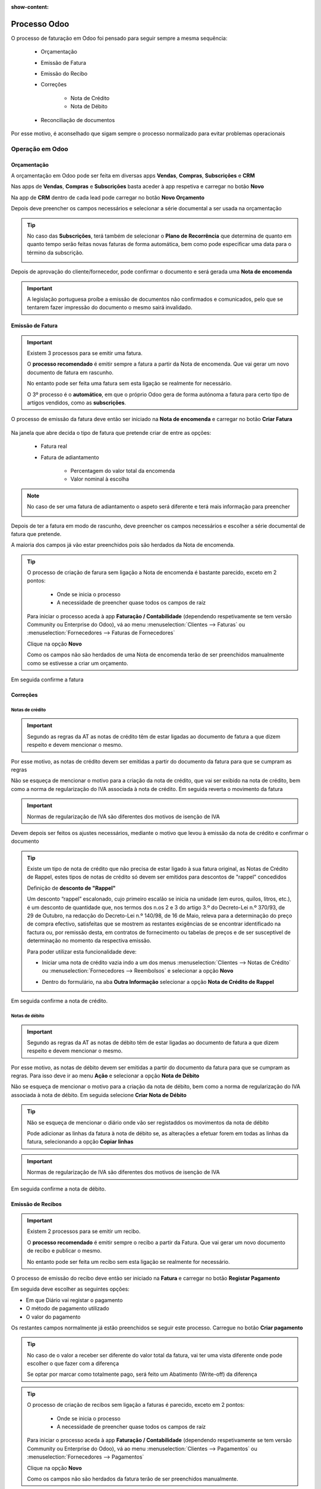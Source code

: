 :show-content:

=============
Processo Odoo
=============
O processo de faturação em Odoo foi pensado para seguir sempre a mesma sequência:

        - Orçamentação
        - Emissão de Fatura
        - Emissão do Recibo
        - Correções

            - Nota de Crédito
            - Nota de Débito

        - Reconciliação de documentos

Por esse motivo, é aconselhado que sigam sempre o processo normalizado para evitar problemas operacionais

.. raw:: html

    <div style="text-align: center; margin: 20px 0;">
        ─── ✦ ───
    </div>

Operação em Odoo
================

.. _odoo_process_quotation:

Orçamentação
------------
A orçamentação em Odoo pode ser feita em diversas apps **Vendas**, **Compras**, **Subscrições** e **CRM**

Nas apps de **Vendas**, **Compras** e **Subscrições** basta aceder à app respetiva e carregar no botão **Novo**

.. image:: odoo_process/v17_createQuote1.png
   :align: center

Na app de **CRM** dentro de cada lead pode carregar no botão **Novo Orçamento**

.. image:: odoo_process/v17_createQuote2.png
   :align: center

Depois deve preencher os campos necessários e selecionar a série documental a ser usada na orçamentação

.. image:: odoo_process/v17_quoteTypes.png
   :align: center

.. tip::
    No caso das **Subscrições**, terá também de selecionar o **Plano de Recorrência**
    que determina de quanto em quanto tempo serão feitas novas faturas de forma
    automática, bem como pode especificar uma data para o término da subscrição.

    .. image:: odoo_process/v17_recurringPlan.png
       :align: center

    .. example::
       Se cobra uma vez a um cliente por um serviço de 2 anos, o Plano de Recorrência
       deve ser de 2 anos e quantidade do serviço 1, não deve ser Plano de Recorrência
       anual mas quantidade a 2

    .. example::
       Se cobra mensalmente durante 2 anos por um serviço, o plano de recorrência deve
       ser mensal mas com uma data de término 2 anos no futuro

Depois de aprovação do cliente/fornecedor, pode confirmar o documento e será gerada uma **Nota de encomenda**

.. image:: odoo_process/v17_confirmQuote.png
   :align: center

.. important::
    A legislação portuguesa proíbe a emissão de documentos não confirmados e comunicados, pelo que se tentarem fazer
    impressão do documento o mesmo sairá invalidado.

.. TODO : a metodologia abaixo é sobre como partilhar orçamentos não confirmados, não é para divulgar aos clientes até que seja confirmado pela AT a sua possibilidade, por isso está comentada

..
    .. tip::
        No entanto, o Odoo permite partilhar documentos no portal com o vosso cliente.

        Basta ir ao menu :menuselection:`Ação --> Partilhar` e vai abrir uma nova janela onde pode inserir o contacto
        do parceiro

        .. image:: odoo_process/v17_shareQuote1.png
            :align: center
        .. image:: odoo_process/v17_shareQuote2.png
            :align: center

        Em seguida o parceiro pode aceder ao link do orçamento para verificar o mesmo e deixar algum comentário que
        será adicionado ao chatter do Odoo. Também tem acesso a outras funcionalidades. Esta é a vista do lado do parceiro

        .. image:: odoo_process/v17_shareQuote3.png
            :align: center

        Toda a informação do envio e visionamento fica registada no chatter do próprio documento.

        .. image:: odoo_process/v17_shareQuote4.png
            :align: center


.. seealso::
   :ref:`O que é um orçamento e suas variantes <fiscal_documents_quote>`

   :ref:`O que é uma nota de encomenda <fiscal_documents_order>`

.. _odoo_process_creat_invoice:

Emissão de Fatura
-----------------
.. important::
    Existem 3 processos para se emitir uma fatura.

    O **processo recomendado** é emitir sempre a fatura a partir da Nota de encomenda. Que vai gerar um novo documento
    de fatura em rascunho.

    No entanto pode ser feita uma fatura sem esta ligação se realmente for necessário.

    O 3º processo é o **automático**, em que o próprio Odoo gera de forma autónoma a fatura para certo tipo de artigos
    vendidos, como as **subscrições**.

O processo de emissão da fatura deve então ser iniciado na **Nota de encomenda** e carregar no botão **Criar Fatura**

    .. image:: odoo_process/v17_createInvoice1.png
        :align: center

Na janela que abre decida o tipo de fatura que pretende criar de entre as opções:

    - Fatura real
    - Fatura de adiantamento

        - Percentagem do valor total da encomenda
        - Valor nominal à escolha

.. image:: odoo_process/v17_createInvoice2.png
    :align: center

.. note::
    No caso de ser uma fatura de adiantamento o aspeto será diferente e terá mais informação para preencher

    .. image:: odoo_process/v17_createInvoice3.png
        :align: center

Depois de ter a fatura em modo de rascunho, deve preencher os campos necessários e escolher a série documental de
fatura que pretende.

A maioria dos campos já vão estar preenchidos pois são herdados da Nota de encomenda.

.. image:: odoo_process/v17_invoiceTypes.png
    :align: center

.. tip::
    O processo de criação de farura sem ligação a Nota de encomenda é bastante parecido, exceto em 2 pontos:

        - Onde se inicia o processo
        - A necessidade de preencher quase todos os campos de raíz

    Para iniciar o processo aceda à app **Faturação / Contabilidade** (dependendo respetivamente se tem versão
    Community ou Enterprise do Odoo), vá ao menu :menuselection:`Clientes --> Faturas` ou :menuselection:`Fornecedores --> Faturas de Fornecedores`

    Clique na opção **Novo**

    .. image:: odoo_process/v17_newInvoice.png
        :align: center

    Como os campos não são herdados de uma Nota de encomenda terão de ser preenchidos manualmente como se estivesse a
    criar um orçamento.

Em seguida confirme a fatura

.. image:: odoo_process/v17_confirmInvoice.png
    :align: center

.. seealso::
   :ref:`O que é uma fatura e suas variantes <fiscal_documents_invoice>`

Correções
---------

.. _odoo_process_create_creditNote:

Notas de crédito
^^^^^^^^^^^^^^^^
.. important::
    Segundo as regras da AT as notas de crédito têm de estar ligadas ao documento de fatura a que dizem respeito e devem
    mencionar o mesmo.

Por esse motivo, as notas de crédito devem ser emitidas a partir do documento da fatura para que se cumpram as regras

.. image:: odoo_process/v17_createCreditNote1.png
   :align: center

Não se esqueça de mencionar o motivo para a criação da nota de crédito, que vai ser exibido na nota de crédito, bem como
a norma de regularização do IVA associada à nota de crédito. Em seguida reverta o movimento da fatura

.. important::
    Normas de regularização de IVA são diferentes dos motivos de isenção de IVA

.. seealso::
    As normas de regularização de IVA permitidas podem ser consultadas nos seguintes artigos do CIVA:

    - `Artigo 23º <https://info.portaldasfinancas.gov.pt/pt/informacao_fiscal/codigos_tributarios/civa_rep/Pages/iva23.aspx>`_
    - `Artigo 24º <https://info.portaldasfinancas.gov.pt/pt/informacao_fiscal/codigos_tributarios/civa_rep/Pages/iva24.aspx>`_
    - `Artigo 25º <https://info.portaldasfinancas.gov.pt/pt/informacao_fiscal/codigos_tributarios/civa_rep/Pages/iva25.aspx>`_
    - `Artigo 26º <https://info.portaldasfinancas.gov.pt/pt/informacao_fiscal/codigos_tributarios/civa_rep/Pages/iva26.aspx>`_
    - `Artigo 78º <https://info.portaldasfinancas.gov.pt/pt/informacao_fiscal/codigos_tributarios/civa_rep/Pages/iva78.aspx>`_
    - `Artigo 78º-A <https://info.portaldasfinancas.gov.pt/pt/informacao_fiscal/codigos_tributarios/civa_rep/Pages/iva78a.aspx>`_
    - `Artigo 78º-B <https://info.portaldasfinancas.gov.pt/pt/informacao_fiscal/codigos_tributarios/civa_rep/Pages/iva78b.aspx>`_
    - `Artigo 78º-C <https://info.portaldasfinancas.gov.pt/pt/informacao_fiscal/codigos_tributarios/civa_rep/Pages/iva78c.aspx>`_

.. image:: odoo_process/v17_createCreditNote2.png
    :align: center

Devem depois ser feitos os ajustes necessários, mediante o motivo que levou à emissão da nota de crédito e confirmar o documento

.. tip::
    Existe um tipo de nota de crédito que não precisa de estar ligado à sua fatura original, as Notas de Crédito de
    Rappel, estes tipos de notas de crédito só devem ser emitidos para descontos de "rappel" concedidos

    Definição de **desconto de "Rappel"**

    Um desconto “rappel” escalonado, cujo primeiro escalão se inicia na unidade (em euros, quilos, litros, etc.), é um
    desconto de quantidade que, nos termos dos n.os 2 e 3 do artigo 3.º do Decreto-Lei n.º 370/93, de 29 de Outubro, na
    redacção do Decreto-Lei n.º 140/98, de 16 de Maio, releva para a determinação do preço de compra efectivo,
    satisfeitas que se mostrem as restantes exigências de se encontrar identificado na factura ou, por remissão desta,
    em contratos de fornecimento ou tabelas de preços e de ser susceptível de determinação no momento da respectiva emissão.

    Para poder utilizar esta funcionalidade deve:

    - Iniciar uma nota de crédito vazia indo a um dos menus :menuselection:`Clientes --> Notas de Crédito` ou :menuselection:`Fornecedores --> Reembolsos` e selecionar a opção **Novo**

    .. image:: odoo_process/v17_newCreditNote1.png
        :align: center

    .. image:: odoo_process/v17_newCreditNote2.png
        :align: center

    - Dentro do formulário, na aba **Outra Informação** selecionar a opção **Nota de Crédito de Rappel**

    .. image:: odoo_process/v17_createCreditNote3.png
        :align: center

Em seguida confirme a nota de crédito.

.. image:: odoo_process/v17_confirmCreditNote.png
    :align: center

.. seealso::
   :ref:`O que é uma nota de crédito <fiscal_documents_creditNote>`

.. _odoo_process_create_debitNote:

Notas de débito
^^^^^^^^^^^^^^^^
.. important::
    Segundo as regras da AT as notas de débito têm de estar ligadas ao documento de fatura a que dizem respeito e devem
    mencionar o mesmo.

Por esse motivo, as notas de débito devem ser emitidas a partir do documento da fatura para que se cumpram as regras.
Para isso deve ir ao menu **Ação** e selecionar a opção **Nota de Débito**

.. image:: odoo_process/v17_createDebitNote1.png
   :align: center

Não se esqueça de mencionar o motivo para a criação da nota de débito, bem como a norma de regularização do IVA
associada à nota de débito. Em seguida selecione **Criar Nota de Débito**

.. tip::
    Não se esqueça de mencionar o diário onde vão ser registaddos os movimentos da nota de débito

    Pode adicionar as linhas da fatura à nota de débito se, as alterações a efetuar forem em todas as linhas da fatura, selecionando a opção **Copiar linhas**

.. important::
    Normas de regularização de IVA são diferentes dos motivos de isenção de IVA

.. seealso::
    As normas de regularização de IVA permitidas podem ser consultadas nos seguintes artigos do CIVA:

    - `Artigo 23º <https://info.portaldasfinancas.gov.pt/pt/informacao_fiscal/codigos_tributarios/civa_rep/Pages/iva23.aspx>`_
    - `Artigo 24º <https://info.portaldasfinancas.gov.pt/pt/informacao_fiscal/codigos_tributarios/civa_rep/Pages/iva24.aspx>`_
    - `Artigo 25º <https://info.portaldasfinancas.gov.pt/pt/informacao_fiscal/codigos_tributarios/civa_rep/Pages/iva25.aspx>`_
    - `Artigo 26º <https://info.portaldasfinancas.gov.pt/pt/informacao_fiscal/codigos_tributarios/civa_rep/Pages/iva26.aspx>`_
    - `Artigo 78º <https://info.portaldasfinancas.gov.pt/pt/informacao_fiscal/codigos_tributarios/civa_rep/Pages/iva78.aspx>`_
    - `Artigo 78º-A <https://info.portaldasfinancas.gov.pt/pt/informacao_fiscal/codigos_tributarios/civa_rep/Pages/iva78a.aspx>`_
    - `Artigo 78º-B <https://info.portaldasfinancas.gov.pt/pt/informacao_fiscal/codigos_tributarios/civa_rep/Pages/iva78b.aspx>`_
    - `Artigo 78º-C <https://info.portaldasfinancas.gov.pt/pt/informacao_fiscal/codigos_tributarios/civa_rep/Pages/iva78c.aspx>`_

.. image:: odoo_process/v17_createDebitNote2.png
    :align: center

Em seguida confirme a nota de débito.

.. image:: odoo_process/v17_confirmDebitNote.png
    :align: center

.. seealso::
   :ref:`O que é uma nota de débito <fiscal_documents_debitNote>`

.. _odoo_process_create_recipt:

Emissão de Recibos
------------------
.. important::
    Existem 2 processos para se emitir um recibo.

    O **processo recomendado** é emitir sempre o recibo a partir da Fatura. Que vai gerar um novo documento de recibo
    e publicar o mesmo.

    No entanto pode ser feita um recibo sem esta ligação se realmente for necessário.

O processo de emissão do recibo deve então ser iniciado na **Fatura** e carregar no botão **Registar Pagamento**

.. image:: odoo_process/v17_createRecipt1.png
    :align: center

Em seguida deve escolher as seguintes opções:

- Em que Diário vai registar o pagamento
- O método de pagamento utilizado
- O valor do pagamento

Os restantes campos normalmente já estão preenchidos se seguir este processo. Carregue no botão **Criar pagamento**

.. image:: odoo_process/v17_createRecipt2.png
    :align: center

.. tip::
    No caso de o valor a receber ser diferente do valor total da fatura, vai ter uma vista diferente onde pode escolher
    o que fazer com a diferença

    .. image:: odoo_process/v17_createRecipt3.png
        :align: center

    Se optar por marcar como totalmente pago, será feito um Abatimento (Write-off) da diferença

.. tip::
    O processo de criação de recibos sem ligação a faturas é parecido, exceto em 2 pontos:

        - Onde se inicia o processo
        - A necessidade de preencher quase todos os campos de raíz

    Para iniciar o processo aceda à app **Faturação / Contabilidade** (dependendo respetivamente se tem versão
    Community ou Enterprise do Odoo), vá ao menu :menuselection:`Clientes --> Pagamentos` ou :menuselection:`Fornecedores --> Pagamentos`

    Clique na opção **Novo**

    .. image:: odoo_process/v17_newRecipt.png
        :align: center

    Como os campos não são herdados da fatura terão de ser preenchidos manualmente.

.. seealso::
   :ref:`O que é um recibo <fiscal_documents_receipt>`

Reconciliação de documentos
---------------------------
A reconciliação de documentos é feita de forma automática, desde que siga os processos indicados.

.. note::
    Em Odoo o controlo e rastreabilidade entre documentos é feito linha a linha para cada documento

Essa ligação tem diferentes estados dependendo da fase em que se encontra:

    - :menuselection:`Nota de encomenda --> Fatura`
    - :menuselection:`Fatura --> Notas de crédito / Notas de débito / Recibos`

No Processo :menuselection:`Nota de encomenda --> Fatura` pode ver 3 tipos de estados:

    - **Nada a faturar** - dos diversos artigos que possam existir na nota de encomenda, ainda faltam cumprir requisitos para poder faturar alguns ou a totalidade dos artigos
    - **Para faturar** - dos diversos artigos que possam existir na nota de encomenda, alguns ou a totalidade já cumprem os requisitos para poderem ser faturados
    - **Totalmente Faturado** - todos os artigos da nota de encomenda cumpriram os seus requisitos e estão faturados

.. image:: odoo_process/v17_statusNE.png
    :align: center

.. _odoo_process_documents_states:

No processo :menuselection:`Fatura --> Notas de crédito / Notas de débito / Recibos`, dependendo da sua versão do Odoo
(Community ou Enterprise), pode ter 3 ou 4 tipos de estado respetivamente.

Community
^^^^^^^^^
Na versão Community terá 3 tipos de estado nas faturas:

    - **Não Paga** - Ainda não existe qualquer documento a liquidar o valor da fatura
    - **Parcialmente Pago** - Já existe(m) algum(uns) documento(s) a liquidar a fatura, mas o(s) seu(s) valor(es) é(são) inferior(s) ao total da fatura
    - **Pago** - O(s) documento(s) associado(s) à fatura liquidam a totalidade do valor da fatura

.. image:: odoo_process/v17_statusFaturaCommunity.png
    :align: center

Os tipos de documento que podem servir para liquidar valores da fatura são as notas de crédito e os recibos

Enterprise
^^^^^^^^^^
Na versão Enterprise terá 4 tipos de estado nas faturas:

    - **Não Paga** - Ainda não existe qualquer documento a liquidar o valor da fatura
    - **Parcialmente Pago** - Já existe(m) algum(uns) documento(s) a liquidar a fatura, mas o(s) seu(s) valor(es) é(são) inferior(s) ao total da fatura
    - **Em pagamento** - O(s) documento(s) associado(s) à fatura liquidam total ou parcialmente o valor da fatura, mas ainda carecem de reconciliação com diário de pagamentos, pelo que o seu valor se encontra em contas transitórias
    - **Pago** - O(s) documento(s) associado(s) à fatura liquidam a totalidade do valor da fatura e a reconciliação com as contas transitórias foi feita

.. image:: odoo_process/v17_statusFaturaEnterprise.png
    :align: center

Os tipos de documento que podem servir para liquidar valores da fatura são as notas de crédito e os recibos

Mais informação
---------------
.. seealso::
    Se pretender formação mais detalhada sobre o processo Odoo contacte a `Exo Software <https://exosoftware.pt/appointment/2>`_.

Comunicação por API
===================
É possível fazer a comunicação de documentos através de API em vez de serem gerados pelo utilizador no Odoo.

Para essa finalidade são instalados módulos ou apps específicos que lhe permitirão continuar a usar o seu sistema atual,
mas ter o Odoo como a ferramenta de backend.

Estes módulos ou apps podem já existir ou ser personalizados às necessidades do utilizador pela nossa equipa técnica.

As configurações de API são feitas numa fase inicial, entre os departamentos técnicos da Exo Software e da sua entidade,
para que tudo fique a funcionar corretamente e o utilizador não tenha de se preocupar com o processo.
